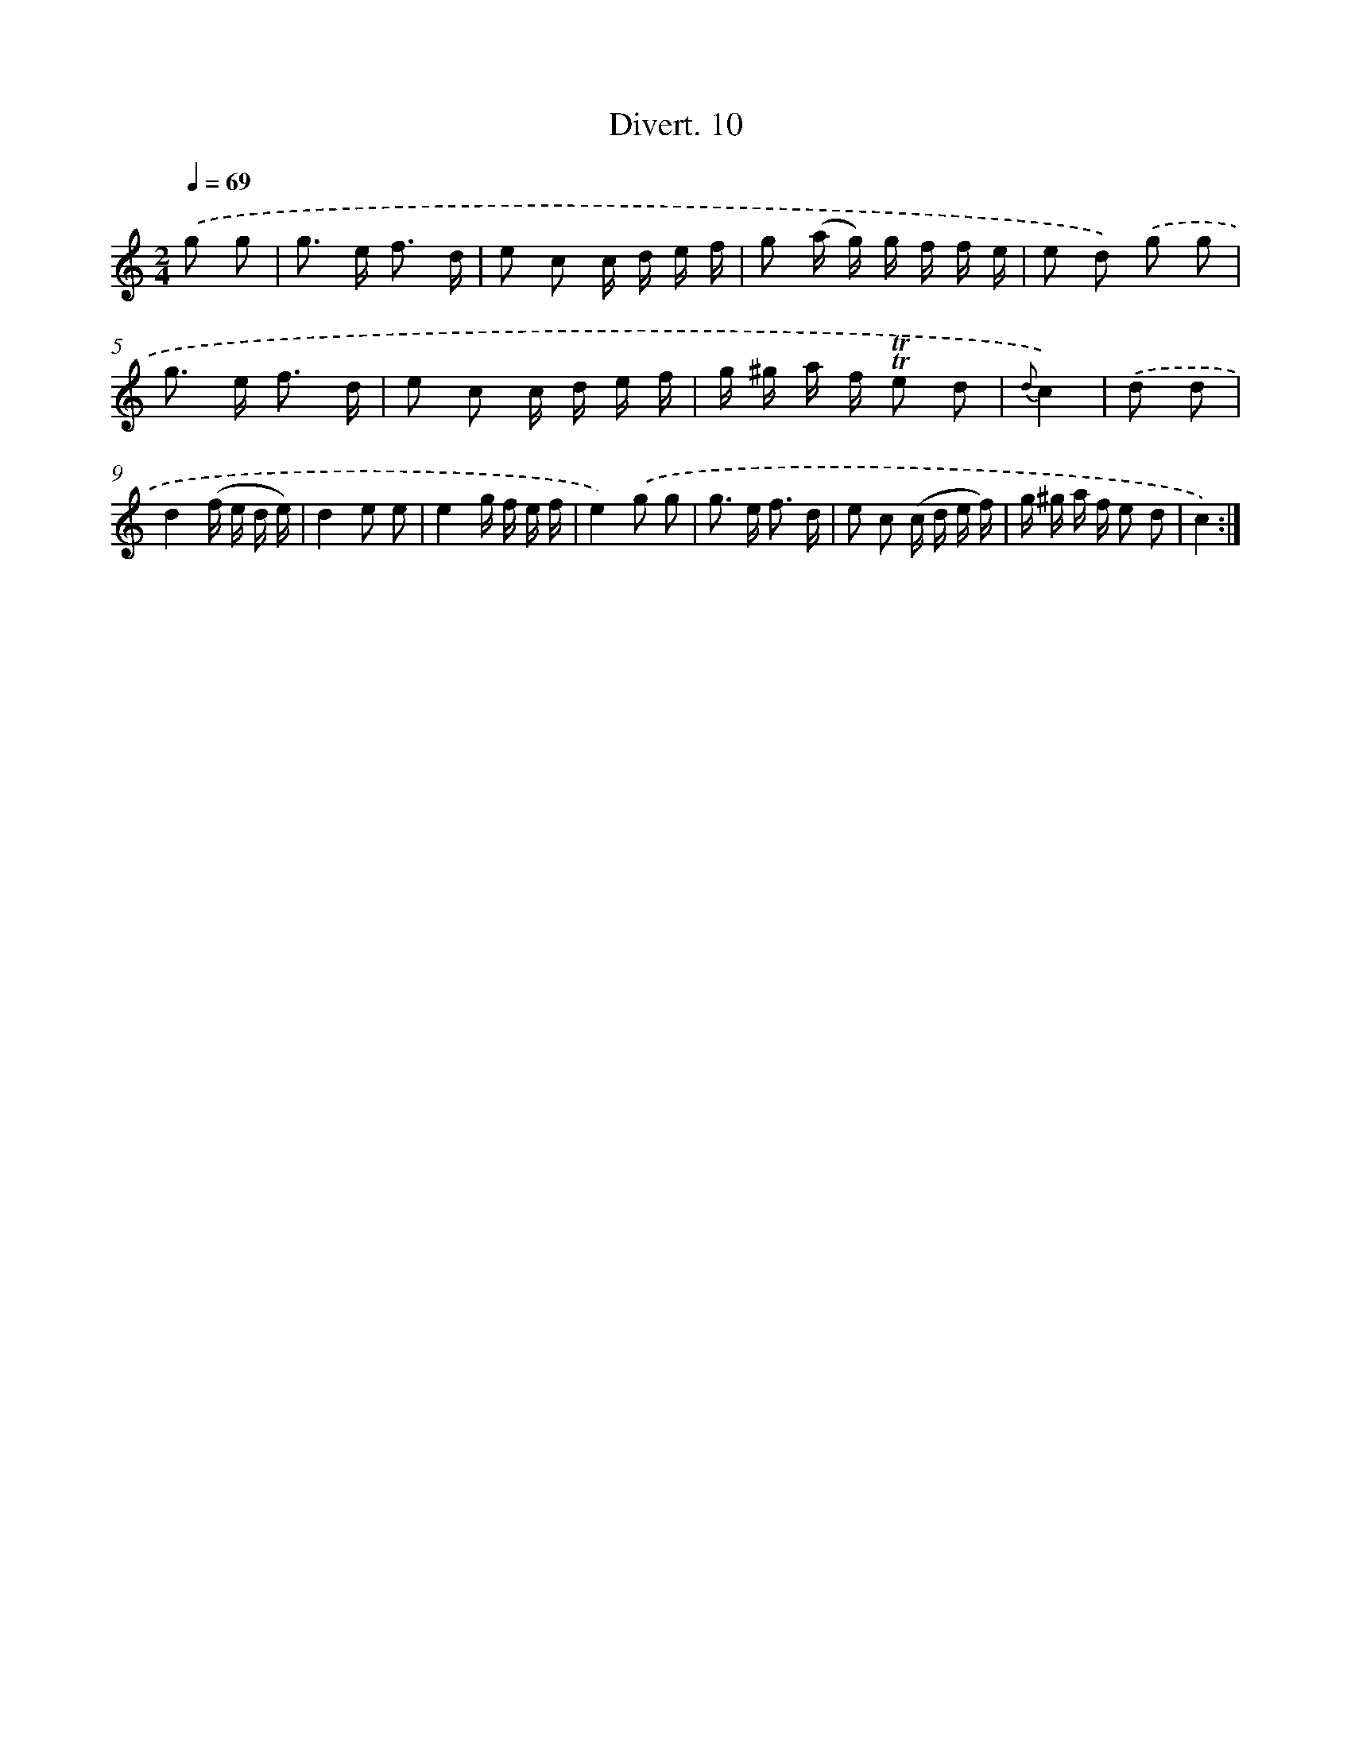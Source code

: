 X: 13768
T: Divert. 10
%%abc-version 2.0
%%abcx-abcm2ps-target-version 5.9.1 (29 Sep 2008)
%%abc-creator hum2abc beta
%%abcx-conversion-date 2018/11/01 14:37:37
%%humdrum-veritas 3450794740
%%humdrum-veritas-data 2294987161
%%continueall 1
%%barnumbers 0
L: 1/16
M: 2/4
Q: 1/4=69
K: C clef=treble
.('g2 g2 [I:setbarnb 1]|
g2> e2 f3 d |
e2 c2 c d e f |
g2 (a g) g f f e |
e2 d2) .('g2 g2 |
g2> e2 f3 d |
e2 c2 c d e f |
g ^g a f !trill!!trill!e2 d2 |
{d}c4) |
.('d2 d2 [I:setbarnb 9]|
d4(f e d e) |
d4e2 e2 |
e4g f e f |
e4).('g2 g2 |
g2> e2 f3 d |
e2 c2 (c d e f) |
g ^g a f e2 d2 |
c4) :|]
